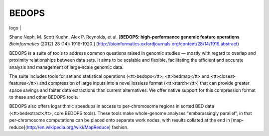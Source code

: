 BEDOPS
====

| logo | 

Shane Neph, M. Scott Kuehn, Alex P. Reynolds, et al.  
[**BEDOPS: high-performance genomic feature operations**  
*Bioinformatics* (2012) 28 (14): 1919-1920.] (http://bioinformatics.oxfordjournals.org/content/28/14/1919.abstract)

BEDOPS is a suite of tools to address common questions raised in genomic studies — mostly with regard to overlap and proximity relationships between data sets. It aims to be scalable and flexible, facilitating the efficient and accurate analysis and management of large-scale genomic data.

The suite includes tools for set and statistical operations (<tt>bedops</tt>, <tt>bedmap</tt> and <tt>closest-features</tt>) and compression of large inputs into a novel lossless format (<tt>starch</tt>) that can provide greater space savings and faster data extractions than current alternatives. We offer native support for this compression format to these and other BEDOPS tools.

BEDOPS also offers logarithmic speedups in access to per-chromosome regions in sorted BED data (<tt>bedextract</tt>, core BEDOPS tools). These tools make whole-genome analyses "embarassingly parallel", in that per-chromosome computations can be placed onto separate work nodes, with results collated at the end in [map-reduce](http://en.wikipedia.org/wiki/MapReduce) fashion.


.. | logo |: raw:: html

   <img src="https://dl.dropboxusercontent.com/u/31495717/bedops/logo.png" align="right"/>
